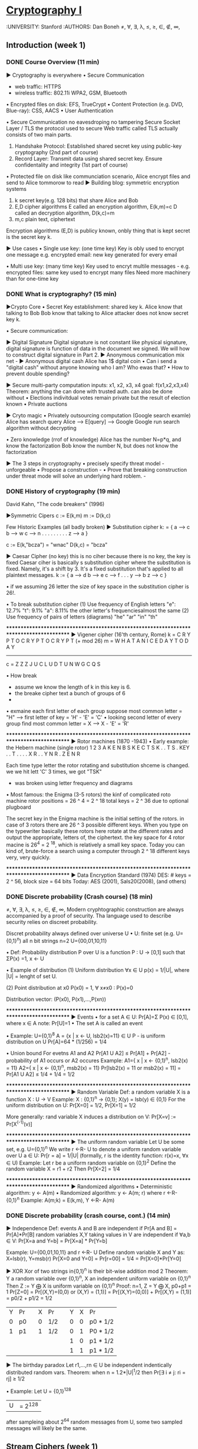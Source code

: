 ﻿* [[https://class.coursera.org/crypto-014/lecture][Cryptography I]]
  :UNIVERSITY: Stanford
  :AUTHORS: Dan Boneh
  ≠, ∀, ∃, λ, ≤, ≥, ∈, ∉, ∞,
** Introduction (week 1)
*** DONE Course Overview (11 min)
    CLOSED: [2015-04-24 Fri 21:39] SCHEDULED: <2015-04-21 Tue>
    ▶ Cryptography is everywhere
    • Secure Communication
    * web traffic: HTTPS
    * wireless traffic: 802.11i WPA2, GSM, Bluetooth
    • Encrypted files on disk: EFS, TrueCrypt
    • Content Protection (e.g. DVD, Blue-ray): CSS, AACS
    • User Authentication

    • Secure Communication
    no eavesdroping
    no tampering
    Secure Socket Layer / TLS
    the protocol used to secure Web traffic called TLS actually consists of two main parts.
    1) Handshake Protocol: Established shared secret key using public-key cryptography (2nd part of course)
    2) Record Layer: Transmit data using shared secret key. Ensure confidentality and integrity (1st part of course)
    
    • Protected file on disk
    like communciation scenario, Alice encrypt files and send to Alice tommorow to read
    ▶ Building blog: symmetric encryption systems
    1) k     secret key(e.g. 128 bits) that share Alice and Bob
    2) E,D   cipher algorithms
       E     called an encryption algorithm, E(k,m)=c
       D     called an decryption algorithm, D(k,c)=m
    3) m,c   plain text, ciphertext
    
    Encryption algorithms (E,D) is publicy known, onbly thing that is kept secret is the secret key k.
    
    
    ▶ Use cases
    • Single use key: (one time key)
    Key is obly used to encrypt one message
    e.g. encrypted email: new key generated for every email
    
    • Multi use key: (many time key)
    Key used to encryt multile messages - e.g. encrypted files: same key used to encrypt many files 
    Need more machinery than for one-time key
*** DONE What is cryptography? (15 min)
    CLOSED: [2015-04-30 Thu 08:51] SCHEDULED: <2015-04-30 Thu>
    ▶Crypto Core
    • Secret Key establishment: 
    shared key k.
    Alice know that talking to Bob
    Bob know that talking to Alice
    attacker does not know secret key k.
    
    • Secure communication:
    
    ▶ Digital Signature
    Digital signature is not constant like physical signature, digital signature is function of data in the document we signed.
    We will how to construct digital signature in Part 2.
    ▶ Anonymous communication 
    mix net - 
    ▶ Anonymous digital cash
    Alice has 1$ dgital coin
    • Can i send a "digital cash" without anyone knowing who I am?
    Who ewas that?
    • How to prevent double spending?
    
    ▶ Secure multi-party computation
    inputs: x1, x2, x3, x4
    goal: f(x1,x2,x3,x4)
    Theorem: anything the can done with trusted auth. can also be done without
    • Elections
    indivitdual votes remain private but the result of election known
    • Private auctions
    
    ▶ Cryto magic
    • Privately outsourcing computation (Google search examle)
    Alice has search query
    Alice --> E[query] ---> Google 
    Google run search algorithm without decrypting
    
    • Zero knowledge (rrof of knowledge)
    Alice has the number N=p*q, and know the factorization
    Bob know the number N, but does not know the factorization
   
    ▶ The 3 steps in cryptography
    • precisely specify threat model - unforgeable
    • Propose a construction - 
    • Prove that breaking construction under threat mode will solve an underlying hard roblem. - 

*** DONE History of cryptography (19 min)
    CLOSED: [2015-04-30 Thu 13:27] SCHEDULED: <2015-04-30 Thu>
    David Kahn, "The code breakers" (1996)
    
    ▶Symmetric Cipers
    c := E(k,m)
    m := D(k,c)
    
    Few Historic Examples (all badly broken)
    ▶ Substitution cipher
    k: = { a --> c
           b --> w
           c --> n
           . . .
           . . .
           . . .
           z --> a
         }

    c := E(k,"bcza") = "wnac"
    D(k,c) = "bcza"
    
    ▶ Caesar Cipher (no key)
    this is no ciher because there is no key, the key is fixed
    Caesar ciher is basically s substitution cipher where the substitution is fixed. 
    Namely, it's a shift by 3. It's a fixed substitution  that's applied to all plaintext messages.
    k := { a --> d
           b --> e
           c --> f
           .
           .
           .
           y --> b
           z --> c
         }
    
    • if we assuming 26 letter the size of key space in the substitution cipher is 26!.
    
    • To break substitution cipher 
    (1) Use frequency of English letters
    "e": 12.7%
    "t": 9.1%
    "a": 8.11%
    the other letter's frequenciesalmost the same
    (2) Use frequency of pairs of letters (diagrams)
    "he" "ar" "in" "th"

    ****************************************************************************************
    ▶ Vigener cipher (16'th century, Rome)
    k = C R Y P T O C R Y P T O C R Y P T  
                                           (+ mod 26)
    m = W H A T A N I C E D A Y T O D A Y
    ---------------------------------------
    c = Z Z Z J U C L U D T U N W G C Q S
    
    • How break
     * assume we know the length of k in this key is 6.
     * the breake cipher text a bunch of groups of 6
     * 
       
    • exmaine each first letter of each group
    suppose most common letter = "H" --> first letter of key = 'H' - 'E' = 'C'
    • looking second letter of every group
    find most common letter = X --> X - 'E' = 'R'
    
    ****************************************************************************************
    ▶ Rotor machines (1870 -1943)
    • Early example: the Hebern machine (single rotor)
                    1   2  3
    A               K   E  N 
    B               S   K  E 
    C               T   S  K
    .               .   T  S
    .      KEY      .   .  T
    .               .   .  .
    X               R   .  .
    Y               N   R  . 
    Z               E   N  R 
  
    Each time type letter the rotor rotating and substitution shceme is changed.
    we we hit lett 'C' 3 times, we got "TSK"
    
    * was broken using letter frequency and diagrams

    • Most famous: the Enigma (3-5 rotors) the kinf of complicated roto machine
    rotor positions = 26 ^ 4 = 2 ^ 18
    total keys = 2 ^ 36 due to optional plugboard
    
    The secret key in the Enigma machine is the initial setting of the rotors. in case of 3 rotors there are 26 ^ 3 possible different keys.
    When you type on the typewriter basically these rotors here rotate at the different rates and output the appropriate, letters of, the  ciphertext.
    the key space for 4 rotor macine is 26^4 = 2 ^18, which is relatively a small key space. Today you can kind of, brute-force a search using a 
    computer through 2 ^ 18 different keys very, very quickly.
    
    ****************************************************************************************
     ▶ Data Encryption Standard (1974)
     DES: # keys = 2 ^ 56, block size = 64 bits
     Today: AES (2001), Sals20(2008), (and others)
     
    
    
    
    
    
*** DONE Discrete probability (Crash course) (18 min)
    CLOSED: [2015-04-30 Thu 14:51] SCHEDULED: <2015-04-30 Thu>
    ≠, ∀, ∃, λ, ≤, ≥, ∈, ∉, ∞,
    Modern cryphtographic construction are always accompanied by a proof of security.
    Tha language used to describe security relies on discreet probability.
    
    Discret probability always defined over universe U
    • U: finite set (e.g. U={0,1}^n) all n bit strings
    n=2 U={00,01,10,11}


    • Def: Probability distribution P over U is a function 
    P : U -> [0,1] such that ΣP(x) =1, x <- U
    
    • Example of distribution
    (1) Uniform distribution
        ∀x ∈ U p(x) = 1/|U|, where |U| = lenght of set U.

    (2) Point distribution at x0
        P(x0) = 1,  ∀ x≠x0 : P(x)=0

    Distribution vector: (P(x0), P(x1),...,P(xn))    
    
    ****************************************************************************************
    ▶ Events
    • for a set A ∈ U: Pr[A]=Σ P(x) ∈ [0,1], where x ∈ A
    note: Pr[U]=1
    • The set A is called an event
    
    • Example: U={0,1}^8
    A = {x | x <- U, lsb2(x)=11} ∈ U
    P - is uniform distribution on U
    Pr[A]=64 * (1/256) = 1/4

    • Union bound
    For evetns A1 and A2 Pr[A1 U A2] ≤ Pr[A1] + Pr[A2] - probability of A1 occurs or A2 occures
    Example:
    A1={ x | x <- {0,1}^n, lsb2(x) = 11}
    A2={ x | x <- {0,1}^n, msb2(x) = 11}
    Pr[lsb2(x) = 11 or msb2(x) = 11] = Pr[A1 U A2] ≤ 1/4 + 1/4 = 1/2
    
    ****************************************************************************************
    ▶ Random Variable
    Def: a random variable X is a function X : U -> V
    Example: X : {0,1}^n -> {0,1}; X(y) = lsb(y) ∈ {0,1}
    For the uniform distribution on U:
    Pr[X=0] = 1/2, Pr[X=1] = 1/2
    
    More generally:
    rand variable X induces a distribution on V: Pr[X=v] := Pr[X^(-1)(v)]
    
    
    ****************************************************************************************
    ▶ The uniform random variable
    Let U be some set, e.g. U={0,1}^n
    We write r <-R- U to denote a uniform random variable over U
    a ∈ U: Pr[r = a] = 1/|U|
    (formally, r is the identity function: r(x)=x,  ∀x ∈ U)
    Example: Let r be a uniform random variable on {0,1}^2
    Define the random variable X = r1 + r2
    Then Pr[X=2] = 1/4

    ****************************************************************************************
    ▶ Randomized algorithms
    • Deterministic algorithm: y <- A(m)
    • Randomized algorithm: y <- A(m; r) where r <-R- {0,1}^n
    Example:
    A(m;k) = E(k,m), Y <-R- A(m)
    
*** DONE Discrete probability (crash course, cont.) (14 min)
    CLOSED: [2015-04-30 Thu 15:27] SCHEDULED: <2015-04-30 Thu>
    ▶ Independence
    Def: events A and B are independent if Pr[A and B] = Pr[A]*Pr[B]
    random variables X,Y taking values in V are independent if 
    ∀a,b ∈ V: Pr[X=a and Y=b] = Pr[X=a] * Pr[Y=b]

    Example: U={00,01,10,11} and r <-R- U
    Define random variable X and Y as: X=lsb(r), Y=msb(r)
    Pr[X=0 and Y=0] = Pr[r=00] = 1/4 = Pr[X=0]*Pr[Y=0]
    
    ▶ XOR
    Xor of two strings in{0,1}^n is their bit-wise addition mod 2
    Theorem:
    Y a random variable over {0,1}^n, X an independent uniform variable on {0,1}^n 
    Then Z := Y ⨁ X is uniform variable on {0,1}^n
    Proof:
    n=1, Z = Y ⨁ X, p0+p1 = 1
    Pr[Z=0] = Pr[(X,Y)=(0,0) or (X,Y) = (1,1)] =  Pr[(X,Y)=(0,0)] + Pr[(X,Y) = (1,1)]  = p0/2 + p1/2 = 1/2
    
    | Y | Pr |   | X | Pr  |   | Y | X | Pr       |
    | 0 | p0 |   | 0 | 1/2 |   | 0 | 0 | p0 * 1/2 |
    | 1 | p1 |   | 1 | 1/2 |   | 0 | 1 | P0 * 1/2 |
    |   |    |   |   |     |   | 1 | 0 | p1 * 1/2 |
    |   |    |   |   |     |   | 1 | 1 | p1 * 1/2 |

    ▶ The birthday paradox
    Let r1,...,rn  ∈ U be independent indentically distributed random vars.
    Theorem: when n = 1.2*|U|^1/2 then Pr[∃ i ≠ j: ri = rj] ≥ 1/2
    
    • Example: Let U = {0,1}^128
    |U| = 2^128
    after sampleing about 2^64 random messages from U, some two sampled messages will likely be the same.
** Stream Ciphers (week 1)
*** Information theoretic security and the one time pad (19 min)
*** Stream ciphers and pseudo random generators (20 min)
*** Attacks on stream ciphers and the one time pad (24 min)
*** Real-world stream ciphers (20 min)
*** PRG Security Definitions (25 min)
*** Semantic Security (16 min)
*** Stream ciphers are semantically secure (11 min) [optional]
*** TODO Week 1 - Problem Set
    DEADLINE: <2015-05-10 Sun>
*** Week 1 - Programming Assignment [optional: extra credit] 
    DEADLINE: <2015-05-10 Sun>
